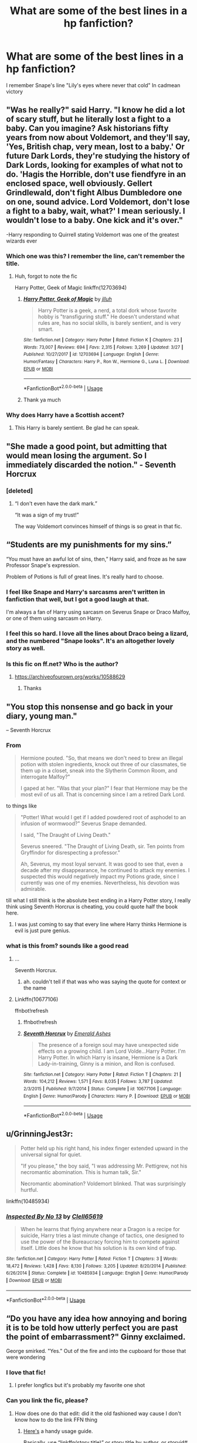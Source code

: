 #+TITLE: What are some of the best lines in a hp fanfiction?

* What are some of the best lines in a hp fanfiction?
:PROPERTIES:
:Author: ninjaasdf
:Score: 142
:DateUnix: 1576277808.0
:DateShort: 2019-Dec-14
:FlairText: Discussion
:END:
I remember Snape's line "Lily's eyes where never that cold" In cadmean victory


** "Was he really?" said Harry. "I know he did a lot of scary stuff, but he literally lost a fight to a baby. Can you imagine? Ask historians fifty years from now about Voldemort, and they'll say, 'Yes, British chap, very mean, lost to a baby.' Or future Dark Lords, they're studying the history of Dark Lords, looking for examples of what not to do. 'Hagis the Horrible, don't use fiendfyre in an enclosed space, well obviously. Gellert Grindlewald, don't fight Albus Dumbledore one on one, sound advice. Lord Voldemort, don't lose a fight to a baby, wait, what?' I mean seriously. I wouldn't lose to a baby. One kick and it's over."

-Harry responding to Quirrell stating Voldemort was one of the greatest wizards ever
:PROPERTIES:
:Author: streakermaximus
:Score: 144
:DateUnix: 1576292344.0
:DateShort: 2019-Dec-14
:END:

*** Which one was this? I remember the line, can't remember the title.
:PROPERTIES:
:Author: lordonyx348
:Score: 24
:DateUnix: 1576300072.0
:DateShort: 2019-Dec-14
:END:

**** Huh, forgot to note the fic

Harry Potter, Geek of Magic linkffn(12703694)
:PROPERTIES:
:Author: streakermaximus
:Score: 35
:DateUnix: 1576300171.0
:DateShort: 2019-Dec-14
:END:

***** [[https://www.fanfiction.net/s/12703694/1/][*/Harry Potter, Geek of Magic/*]] by [[https://www.fanfiction.net/u/9395907/jlluh][/jlluh/]]

#+begin_quote
  Harry Potter is a geek, a nerd, a total dork whose favorite hobby is "transfiguring stuff." He doesn't understand what rules are, has no social skills, is barely sentient, and is very smart.
#+end_quote

^{/Site/:} ^{fanfiction.net} ^{*|*} ^{/Category/:} ^{Harry} ^{Potter} ^{*|*} ^{/Rated/:} ^{Fiction} ^{K} ^{*|*} ^{/Chapters/:} ^{23} ^{*|*} ^{/Words/:} ^{73,007} ^{*|*} ^{/Reviews/:} ^{694} ^{*|*} ^{/Favs/:} ^{2,315} ^{*|*} ^{/Follows/:} ^{3,269} ^{*|*} ^{/Updated/:} ^{3/27} ^{*|*} ^{/Published/:} ^{10/27/2017} ^{*|*} ^{/id/:} ^{12703694} ^{*|*} ^{/Language/:} ^{English} ^{*|*} ^{/Genre/:} ^{Humor/Fantasy} ^{*|*} ^{/Characters/:} ^{Harry} ^{P.,} ^{Ron} ^{W.,} ^{Hermione} ^{G.,} ^{Luna} ^{L.} ^{*|*} ^{/Download/:} ^{[[http://www.ff2ebook.com/old/ffn-bot/index.php?id=12703694&source=ff&filetype=epub][EPUB]]} ^{or} ^{[[http://www.ff2ebook.com/old/ffn-bot/index.php?id=12703694&source=ff&filetype=mobi][MOBI]]}

--------------

*FanfictionBot*^{2.0.0-beta} | [[https://github.com/tusing/reddit-ffn-bot/wiki/Usage][Usage]]
:PROPERTIES:
:Author: FanfictionBot
:Score: 24
:DateUnix: 1576300210.0
:DateShort: 2019-Dec-14
:END:


***** Thank ya much
:PROPERTIES:
:Author: lordonyx348
:Score: 6
:DateUnix: 1576300618.0
:DateShort: 2019-Dec-14
:END:


*** Why does Harry have a Scottish accent?
:PROPERTIES:
:Author: pinkerton_jones
:Score: 10
:DateUnix: 1576308165.0
:DateShort: 2019-Dec-14
:END:

**** This Harry is barely sentient. Be glad he can speak.
:PROPERTIES:
:Author: streakermaximus
:Score: 32
:DateUnix: 1576308288.0
:DateShort: 2019-Dec-14
:END:


** "She made a good point, but admitting that would mean losing the argument. So I immediately discarded the notion." - Seventh Horcrux
:PROPERTIES:
:Author: RisingEarth
:Score: 104
:DateUnix: 1576299994.0
:DateShort: 2019-Dec-14
:END:

*** [deleted]
:PROPERTIES:
:Score: 21
:DateUnix: 1576335690.0
:DateShort: 2019-Dec-14
:END:

**** “I don't even have the dark mark.”

“It was a sign of my trust!”

The way Voldemort convinces himself of things is so great in that fic.
:PROPERTIES:
:Author: K33pTrying
:Score: 12
:DateUnix: 1576586646.0
:DateShort: 2019-Dec-17
:END:


** “Students are my punishments for my sins.”

“You must have an awful lot of sins, then,” Harry said, and froze as he saw Professor Snape's expression.

Problem of Potions is full of great lines. It's really hard to choose.
:PROPERTIES:
:Author: crystalized17
:Score: 101
:DateUnix: 1576297991.0
:DateShort: 2019-Dec-14
:END:

*** I feel like Snape and Harry's sarcasms aren't written in fanfiction that well, but I got a good laugh at that.

I'm always a fan of Harry using sarcasm on Severus Snape or Draco Malfoy, or one of them using sarcasm on Harry.
:PROPERTIES:
:Author: SnarkyAndProud
:Score: 33
:DateUnix: 1576301401.0
:DateShort: 2019-Dec-14
:END:


*** I feel this so hard. I love all the lines about Draco being a lizard, and the numbered "Snape looks". It's an altogether lovely story as well.
:PROPERTIES:
:Author: Moosebrawn
:Score: 22
:DateUnix: 1576299282.0
:DateShort: 2019-Dec-14
:END:


*** Is this fic on ff.net? Who is the author?
:PROPERTIES:
:Author: Pyjamaface
:Score: 2
:DateUnix: 1576332906.0
:DateShort: 2019-Dec-14
:END:

**** [[https://archiveofourown.org/works/10588629]]
:PROPERTIES:
:Author: nescienceescape
:Score: 6
:DateUnix: 1576334559.0
:DateShort: 2019-Dec-14
:END:

***** Thanks
:PROPERTIES:
:Author: Pyjamaface
:Score: 1
:DateUnix: 1576335905.0
:DateShort: 2019-Dec-14
:END:


** "You stop this nonsense and go back in your diary, young man."

-- Seventh Horcrux
:PROPERTIES:
:Author: InquisitorCOC
:Score: 129
:DateUnix: 1576279226.0
:DateShort: 2019-Dec-14
:END:

*** From

#+begin_quote
  Hermione pouted. "So, that means we don't need to brew an illegal potion with stolen ingredients, knock out three of our classmates, tie them up in a closet, sneak into the Slytherin Common Room, and interrogate Malfoy?"

  I gaped at her. "Was that your plan?" I fear that Hermione may be the most evil of us all. That is concerning since I am a retired Dark Lord.
#+end_quote

to things like

#+begin_quote
  "Potter! What would I get if I added powdered root of asphodel to an infusion of wormwood?" Severus Snape demanded.

  I said, "The Draught of Living Death."

  Severus sneered. "The Draught of Living Death, sir. Ten points from Gryffindor for disrespecting a professor."

  Ah, Severus, my most loyal servant. It was good to see that, even a decade after my disappearance, he continued to attack my enemies. I suspected this would negatively impact my Potions grade, since I currently was one of my enemies. Nevertheless, his devotion was admirable.
#+end_quote

till what I still think is the absolute best ending in a Harry Potter story, I really think using Seventh Horcrux is cheating, you could quote half the book here.
:PROPERTIES:
:Author: A2i9
:Score: 87
:DateUnix: 1576305171.0
:DateShort: 2019-Dec-14
:END:

**** I was just coming to say that every line where Harry thinks Hermione is evil is just pure genius.
:PROPERTIES:
:Author: notanamika
:Score: 25
:DateUnix: 1576311361.0
:DateShort: 2019-Dec-14
:END:


*** what is this from? sounds like a good read
:PROPERTIES:
:Score: 12
:DateUnix: 1576295528.0
:DateShort: 2019-Dec-14
:END:

**** ...

Seventh Horcrux.
:PROPERTIES:
:Author: AlexUgaldeX
:Score: 39
:DateUnix: 1576296537.0
:DateShort: 2019-Dec-14
:END:

***** ah. couldn't tell if that was who was saying the quote for context or the name
:PROPERTIES:
:Score: 9
:DateUnix: 1576306061.0
:DateShort: 2019-Dec-14
:END:


**** Linkffn(10677106)

ffnbot!refresh
:PROPERTIES:
:Author: Shastaw2006
:Score: 5
:DateUnix: 1576304418.0
:DateShort: 2019-Dec-14
:END:

***** ffnbot!refresh
:PROPERTIES:
:Author: Miqdad_Suleman
:Score: 2
:DateUnix: 1576357867.0
:DateShort: 2019-Dec-15
:END:


***** [[https://www.fanfiction.net/s/10677106/1/][*/Seventh Horcrux/*]] by [[https://www.fanfiction.net/u/4112736/Emerald-Ashes][/Emerald Ashes/]]

#+begin_quote
  The presence of a foreign soul may have unexpected side effects on a growing child. I am Lord Volde...Harry Potter. I'm Harry Potter. In which Harry is insane, Hermione is a Dark Lady-in-training, Ginny is a minion, and Ron is confused.
#+end_quote

^{/Site/:} ^{fanfiction.net} ^{*|*} ^{/Category/:} ^{Harry} ^{Potter} ^{*|*} ^{/Rated/:} ^{Fiction} ^{T} ^{*|*} ^{/Chapters/:} ^{21} ^{*|*} ^{/Words/:} ^{104,212} ^{*|*} ^{/Reviews/:} ^{1,571} ^{*|*} ^{/Favs/:} ^{8,035} ^{*|*} ^{/Follows/:} ^{3,787} ^{*|*} ^{/Updated/:} ^{2/3/2015} ^{*|*} ^{/Published/:} ^{9/7/2014} ^{*|*} ^{/Status/:} ^{Complete} ^{*|*} ^{/id/:} ^{10677106} ^{*|*} ^{/Language/:} ^{English} ^{*|*} ^{/Genre/:} ^{Humor/Parody} ^{*|*} ^{/Characters/:} ^{Harry} ^{P.} ^{*|*} ^{/Download/:} ^{[[http://www.ff2ebook.com/old/ffn-bot/index.php?id=10677106&source=ff&filetype=epub][EPUB]]} ^{or} ^{[[http://www.ff2ebook.com/old/ffn-bot/index.php?id=10677106&source=ff&filetype=mobi][MOBI]]}

--------------

*FanfictionBot*^{2.0.0-beta} | [[https://github.com/tusing/reddit-ffn-bot/wiki/Usage][Usage]]
:PROPERTIES:
:Author: FanfictionBot
:Score: 2
:DateUnix: 1576357889.0
:DateShort: 2019-Dec-15
:END:


** u/GrinningJest3r:
#+begin_quote
  Potter held up his right hand, his index finger extended upward in the universal signal for quiet.

  "If you please," the boy said, "I was addressing Mr. Pettigrew, not his necromantic abomination. This is human talk, Sir."

  Necromantic abomination? Voldemort blinked. That was surprisingly hurtful.
#+end_quote

linkffn(10485934)
:PROPERTIES:
:Author: GrinningJest3r
:Score: 42
:DateUnix: 1576321745.0
:DateShort: 2019-Dec-14
:END:

*** [[https://www.fanfiction.net/s/10485934/1/][*/Inspected By No 13/*]] by [[https://www.fanfiction.net/u/1298529/Clell65619][/Clell65619/]]

#+begin_quote
  When he learns that flying anywhere near a Dragon is a recipe for suicide, Harry tries a last minute change of tactics, one designed to use the power of the Bureaucracy forcing him to compete against itself. Little does he know that his solution is its own kind of trap.
#+end_quote

^{/Site/:} ^{fanfiction.net} ^{*|*} ^{/Category/:} ^{Harry} ^{Potter} ^{*|*} ^{/Rated/:} ^{Fiction} ^{T} ^{*|*} ^{/Chapters/:} ^{3} ^{*|*} ^{/Words/:} ^{18,472} ^{*|*} ^{/Reviews/:} ^{1,428} ^{*|*} ^{/Favs/:} ^{8,130} ^{*|*} ^{/Follows/:} ^{3,205} ^{*|*} ^{/Updated/:} ^{8/20/2014} ^{*|*} ^{/Published/:} ^{6/26/2014} ^{*|*} ^{/Status/:} ^{Complete} ^{*|*} ^{/id/:} ^{10485934} ^{*|*} ^{/Language/:} ^{English} ^{*|*} ^{/Genre/:} ^{Humor/Parody} ^{*|*} ^{/Download/:} ^{[[http://www.ff2ebook.com/old/ffn-bot/index.php?id=10485934&source=ff&filetype=epub][EPUB]]} ^{or} ^{[[http://www.ff2ebook.com/old/ffn-bot/index.php?id=10485934&source=ff&filetype=mobi][MOBI]]}

--------------

*FanfictionBot*^{2.0.0-beta} | [[https://github.com/tusing/reddit-ffn-bot/wiki/Usage][Usage]]
:PROPERTIES:
:Author: FanfictionBot
:Score: 6
:DateUnix: 1576321807.0
:DateShort: 2019-Dec-14
:END:


** “Do you have any idea how annoying and boring it is to be told how utterly perfect you are past the point of embarrassment?" Ginny exclaimed.

George smirked. "Yes." Out of the fire and into the cupboard for those that were wondering
:PROPERTIES:
:Author: EquinoxGm
:Score: 34
:DateUnix: 1576299295.0
:DateShort: 2019-Dec-14
:END:

*** I love that fic!
:PROPERTIES:
:Author: AnyDayGal
:Score: 6
:DateUnix: 1576301748.0
:DateShort: 2019-Dec-14
:END:

**** I prefer longfics but it's probably my favorite one shot
:PROPERTIES:
:Author: EquinoxGm
:Score: 6
:DateUnix: 1576301780.0
:DateShort: 2019-Dec-14
:END:


*** Can you link the fic, please?
:PROPERTIES:
:Author: gmcrow
:Score: 3
:DateUnix: 1576303908.0
:DateShort: 2019-Dec-14
:END:

**** How does one do that edit: did it the old fashioned way cause I don't know how to do the link FFN thing
:PROPERTIES:
:Author: EquinoxGm
:Score: 5
:DateUnix: 1576303949.0
:DateShort: 2019-Dec-14
:END:

***** [[https://github.com/tusing/reddit-ffn-bot/wiki/Usage][Here's]] a handy usage guide.

Basically, use “linkffn(story title)” or story title by author, or storyid#. Ffn is for FanFiction.Net, theres others it can do also.

ffnbot!ignore
:PROPERTIES:
:Author: Shastaw2006
:Score: 3
:DateUnix: 1576304824.0
:DateShort: 2019-Dec-14
:END:

****** I prefer using the ID, because it is guaranteed to be unique.
:PROPERTIES:
:Author: Tiiber
:Score: 2
:DateUnix: 1576309939.0
:DateShort: 2019-Dec-14
:END:


****** Saved, also that's some srs free advertisement for Harry Potter and the natural 20 lol
:PROPERTIES:
:Author: EquinoxGm
:Score: 1
:DateUnix: 1576305324.0
:DateShort: 2019-Dec-14
:END:


**** [[https://m.fanfiction.net/s/9526039/1/Out-of-the-Fire-and-into-the-Cupboard]]
:PROPERTIES:
:Author: EquinoxGm
:Score: 4
:DateUnix: 1576304071.0
:DateShort: 2019-Dec-14
:END:

***** ffnbot!directlinks
:PROPERTIES:
:Author: Miqdad_Suleman
:Score: 1
:DateUnix: 1576357937.0
:DateShort: 2019-Dec-15
:END:


** “WHAT THE HELL ARE YOU DOING YOU MOTHERFUKERS!”
:PROPERTIES:
:Author: ModernDayWeeaboo
:Score: 71
:DateUnix: 1576298317.0
:DateShort: 2019-Dec-14
:END:

*** It was...........Dumbledore!
:PROPERTIES:
:Author: hurriqueen
:Score: 40
:DateUnix: 1576298788.0
:DateShort: 2019-Dec-14
:END:


*** My personal fevourite is: /"YOU ARE NOT FIT TO BE THE PRINCIPAL ANY LONGER! YOU ARE TOO OLD AND YOUR ALZHEIMERS IS DANGEROUS! YOU MUST RETRY OR VOLDEMORT WILL KILL YOUR STUDENTS!"/ - Doris Rumbridge
:PROPERTIES:
:Author: KeyserWood
:Score: 19
:DateUnix: 1576328248.0
:DateShort: 2019-Dec-14
:END:

**** 'He put his thingy in my you-know-what and we did it for the first time' is still one of the best pieces of literary genius of all time.
:PROPERTIES:
:Author: machjacob51141
:Score: 13
:DateUnix: 1576369811.0
:DateShort: 2019-Dec-15
:END:


** u/lightningburst1:
#+begin_quote
  The professor shot a distasteful glare at Harry's t-shirt. He really didn't seem to like Harry. Either that or he had really strong aversion to Star Wars t-shirts. Maybe he was a Star Trek fan.
#+end_quote

linkffn(12578431)

- Chessmaster: Black Pawn
:PROPERTIES:
:Author: lightningburst1
:Score: 32
:DateUnix: 1576309977.0
:DateShort: 2019-Dec-14
:END:

*** [[https://www.fanfiction.net/s/12578431/1/][*/The Chessmaster: Black Pawn/*]] by [[https://www.fanfiction.net/u/7834753/Flye-Autumne][/Flye Autumne/]]

#+begin_quote
  Chessmaster Volume I. AU. Harry discovers that cleverness is the best way to outwit Dudley and his gang, which leads to a very different Sorting. While Harry and his friends try to unravel Hogwarts' various mysteries, the political tension in the Wizengamot reaches new heights as each faction conspires to control the fate of Wizarding Britain. Sequel complete.
#+end_quote

^{/Site/:} ^{fanfiction.net} ^{*|*} ^{/Category/:} ^{Harry} ^{Potter} ^{*|*} ^{/Rated/:} ^{Fiction} ^{T} ^{*|*} ^{/Chapters/:} ^{22} ^{*|*} ^{/Words/:} ^{58,994} ^{*|*} ^{/Reviews/:} ^{233} ^{*|*} ^{/Favs/:} ^{555} ^{*|*} ^{/Follows/:} ^{607} ^{*|*} ^{/Updated/:} ^{12/3/2017} ^{*|*} ^{/Published/:} ^{7/18/2017} ^{*|*} ^{/Status/:} ^{Complete} ^{*|*} ^{/id/:} ^{12578431} ^{*|*} ^{/Language/:} ^{English} ^{*|*} ^{/Genre/:} ^{Adventure/Mystery} ^{*|*} ^{/Characters/:} ^{Harry} ^{P.,} ^{Ron} ^{W.,} ^{Hermione} ^{G.} ^{*|*} ^{/Download/:} ^{[[http://www.ff2ebook.com/old/ffn-bot/index.php?id=12578431&source=ff&filetype=epub][EPUB]]} ^{or} ^{[[http://www.ff2ebook.com/old/ffn-bot/index.php?id=12578431&source=ff&filetype=mobi][MOBI]]}

--------------

*FanfictionBot*^{2.0.0-beta} | [[https://github.com/tusing/reddit-ffn-bot/wiki/Usage][Usage]]
:PROPERTIES:
:Author: FanfictionBot
:Score: 3
:DateUnix: 1576309987.0
:DateShort: 2019-Dec-14
:END:


** "Harry, in the meantime, was thinking, Wow, I should save the day in an alternate time line more often." - Best end of a fanfic I have read. (A little child shall lead them)

Call-out to "Sirius Black considered himself a man easily amused." (Stages of Hope)
:PROPERTIES:
:Author: StarDolph
:Score: 53
:DateUnix: 1576279397.0
:DateShort: 2019-Dec-14
:END:


** "Harry will never go dark. I do not believe it is within his nature. He is gray, if anything," Dumbledore shook his head when looks of relief passed amongst the occupants of the room, "But he is the darkest shade of gray I have ever seen."

From Deprived.
:PROPERTIES:
:Author: ItsReaper
:Score: 57
:DateUnix: 1576293610.0
:DateShort: 2019-Dec-14
:END:

*** Still one of my favorite fics! Shame it's dead.
:PROPERTIES:
:Author: W0W0Wizard
:Score: 7
:DateUnix: 1576302872.0
:DateShort: 2019-Dec-14
:END:

**** When I was going through a phase of memorizing monologues and stuff a few years ago I memorized a few passages from that fic. It's amazing.
:PROPERTIES:
:Author: schumi23
:Score: 3
:DateUnix: 1576345099.0
:DateShort: 2019-Dec-14
:END:


*** Link please.
:PROPERTIES:
:Author: gmcrow
:Score: 3
:DateUnix: 1576303882.0
:DateShort: 2019-Dec-14
:END:

**** linkffn(7402590)
:PROPERTIES:
:Author: u-useless
:Score: 1
:DateUnix: 1576310948.0
:DateShort: 2019-Dec-14
:END:

***** [[https://www.fanfiction.net/s/7402590/1/][*/Deprived/*]] by [[https://www.fanfiction.net/u/3269586/The-Crimson-Lord][/The Crimson Lord/]]

#+begin_quote
  On that fateful day, two Potters were born. One was destined to be the Boy-Who-Lived. The other was forgotten by the Wizarding World. Now, as the Triwizard Tournament nears, a strange boy is contracted to defend a beautiful girl.
#+end_quote

^{/Site/:} ^{fanfiction.net} ^{*|*} ^{/Category/:} ^{Harry} ^{Potter} ^{*|*} ^{/Rated/:} ^{Fiction} ^{M} ^{*|*} ^{/Chapters/:} ^{19} ^{*|*} ^{/Words/:} ^{159,330} ^{*|*} ^{/Reviews/:} ^{3,992} ^{*|*} ^{/Favs/:} ^{12,256} ^{*|*} ^{/Follows/:} ^{11,858} ^{*|*} ^{/Updated/:} ^{4/29/2012} ^{*|*} ^{/Published/:} ^{9/22/2011} ^{*|*} ^{/id/:} ^{7402590} ^{*|*} ^{/Language/:} ^{English} ^{*|*} ^{/Genre/:} ^{Adventure/Romance} ^{*|*} ^{/Characters/:} ^{Harry} ^{P.,} ^{Fleur} ^{D.} ^{*|*} ^{/Download/:} ^{[[http://www.ff2ebook.com/old/ffn-bot/index.php?id=7402590&source=ff&filetype=epub][EPUB]]} ^{or} ^{[[http://www.ff2ebook.com/old/ffn-bot/index.php?id=7402590&source=ff&filetype=mobi][MOBI]]}

--------------

*FanfictionBot*^{2.0.0-beta} | [[https://github.com/tusing/reddit-ffn-bot/wiki/Usage][Usage]]
:PROPERTIES:
:Author: FanfictionBot
:Score: 3
:DateUnix: 1576311004.0
:DateShort: 2019-Dec-14
:END:


**** u/Miqdad_Suleman:
#+begin_quote
  Harry will never go dark. I do not believe it is within his nature. He is gray, if anything," Dumbledore shook his head when looks of relief passed amongst the occupants of the room, "But he is the darkest shade of gray I have ever seen.
#+end_quote

I believe they mean this: linkffn(7402590)
:PROPERTIES:
:Author: Miqdad_Suleman
:Score: 1
:DateUnix: 1576358013.0
:DateShort: 2019-Dec-15
:END:

***** [[https://www.fanfiction.net/s/7402590/1/][*/Deprived/*]] by [[https://www.fanfiction.net/u/3269586/The-Crimson-Lord][/The Crimson Lord/]]

#+begin_quote
  On that fateful day, two Potters were born. One was destined to be the Boy-Who-Lived. The other was forgotten by the Wizarding World. Now, as the Triwizard Tournament nears, a strange boy is contracted to defend a beautiful girl.
#+end_quote

^{/Site/:} ^{fanfiction.net} ^{*|*} ^{/Category/:} ^{Harry} ^{Potter} ^{*|*} ^{/Rated/:} ^{Fiction} ^{M} ^{*|*} ^{/Chapters/:} ^{19} ^{*|*} ^{/Words/:} ^{159,330} ^{*|*} ^{/Reviews/:} ^{3,992} ^{*|*} ^{/Favs/:} ^{12,256} ^{*|*} ^{/Follows/:} ^{11,858} ^{*|*} ^{/Updated/:} ^{4/29/2012} ^{*|*} ^{/Published/:} ^{9/22/2011} ^{*|*} ^{/id/:} ^{7402590} ^{*|*} ^{/Language/:} ^{English} ^{*|*} ^{/Genre/:} ^{Adventure/Romance} ^{*|*} ^{/Characters/:} ^{Harry} ^{P.,} ^{Fleur} ^{D.} ^{*|*} ^{/Download/:} ^{[[http://www.ff2ebook.com/old/ffn-bot/index.php?id=7402590&source=ff&filetype=epub][EPUB]]} ^{or} ^{[[http://www.ff2ebook.com/old/ffn-bot/index.php?id=7402590&source=ff&filetype=mobi][MOBI]]}

--------------

*FanfictionBot*^{2.0.0-beta} | [[https://github.com/tusing/reddit-ffn-bot/wiki/Usage][Usage]]
:PROPERTIES:
:Author: FanfictionBot
:Score: 2
:DateUnix: 1576358027.0
:DateShort: 2019-Dec-15
:END:


** The source is the kind of guilty-pleasure bashing filled trash that I avoid like the plague these days, but I'll probably never forget this line:

#+begin_quote
  "You ripped out Draco Malfoy's teeth with a pair of pliers!" Snape exclaimed.

  The French looked a bit disgusted, the Hufflepuffs were plain astonished, and Karkaroff nodded appraisingly. Krum just looked bored.

  "Everyone has their standards, I guess." Harry couldn't help but note.
#+end_quote

/[[https://www.fanfiction.net/s/7244255/1/One-Wizard-Too-Many][One Wizard Too Many]]/

--------------

Unrelated to Harry Potter, but it came to mind first:

#+begin_quote
  "Be my friend, motherfucker!" Naruto howled, slamming the rasengan into Gaara's face.
#+end_quote

/[[https://www.fanfiction.net/s/10822184][Written in Reverse]]/

--------------

Edit: My half-asleep ass forgot to give sources.
:PROPERTIES:
:Author: Frystix
:Score: 28
:DateUnix: 1576316682.0
:DateShort: 2019-Dec-14
:END:

*** Isn't that Naruto line just canon? Lmao
:PROPERTIES:
:Author: Cally6
:Score: 12
:DateUnix: 1576324489.0
:DateShort: 2019-Dec-14
:END:


*** I'm guessing the second one is /Written in Reverse/? What's the first one?
:PROPERTIES:
:Author: rohan62442
:Score: 2
:DateUnix: 1576319852.0
:DateShort: 2019-Dec-14
:END:

**** Seems to be from [[https://www.fanfiction.net/s/7244255/4/One-Wizard-Too-Many]]
:PROPERTIES:
:Author: nescienceescape
:Score: 2
:DateUnix: 1576334237.0
:DateShort: 2019-Dec-14
:END:


*** What's this one from, I swear I just read it.

Edit: the naruto one
:PROPERTIES:
:Author: eprince200
:Score: 1
:DateUnix: 1576338864.0
:DateShort: 2019-Dec-14
:END:

**** Sorry, was basically asleep when writing that and forgot to add sources, [[https://www.fanfiction.net/s/10822184][Written in Reverse]].
:PROPERTIES:
:Author: Frystix
:Score: 2
:DateUnix: 1576342211.0
:DateShort: 2019-Dec-14
:END:


*** [deleted]
:PROPERTIES:
:Score: 1
:DateUnix: 1576341773.0
:DateShort: 2019-Dec-14
:END:

**** [[https://www.fanfiction.net/s/2661190/1/][*/Bath Time/*]] by [[https://www.fanfiction.net/u/784628/Elvinborn][/Elvinborn/]]

#+begin_quote
  Sparky!Fluff! John helps Elizabeth relax in the tub after a long day. Complete.
#+end_quote

^{/Site/:} ^{fanfiction.net} ^{*|*} ^{/Category/:} ^{Stargate:} ^{Atlantis} ^{*|*} ^{/Rated/:} ^{Fiction} ^{T} ^{*|*} ^{/Words/:} ^{834} ^{*|*} ^{/Reviews/:} ^{8} ^{*|*} ^{/Favs/:} ^{8} ^{*|*} ^{/Published/:} ^{11/14/2005} ^{*|*} ^{/Status/:} ^{Complete} ^{*|*} ^{/id/:} ^{2661190} ^{*|*} ^{/Language/:} ^{English} ^{*|*} ^{/Genre/:} ^{Romance} ^{*|*} ^{/Characters/:} ^{John} ^{S.,} ^{Elizabeth} ^{W.} ^{*|*} ^{/Download/:} ^{[[http://www.ff2ebook.com/old/ffn-bot/index.php?id=2661190&source=ff&filetype=epub][EPUB]]} ^{or} ^{[[http://www.ff2ebook.com/old/ffn-bot/index.php?id=2661190&source=ff&filetype=mobi][MOBI]]}

--------------

*FanfictionBot*^{2.0.0-beta} | [[https://github.com/tusing/reddit-ffn-bot/wiki/Usage][Usage]]
:PROPERTIES:
:Author: FanfictionBot
:Score: 1
:DateUnix: 1576341786.0
:DateShort: 2019-Dec-14
:END:


*** linkffn(7244255;10822184)
:PROPERTIES:
:Author: Frystix
:Score: 1
:DateUnix: 1576341896.0
:DateShort: 2019-Dec-14
:END:

**** [[https://www.fanfiction.net/s/7244255/1/][*/One Wizard Too Many/*]] by [[https://www.fanfiction.net/u/2274808/KUCrow1997][/KUCrow1997/]]

#+begin_quote
  Harry gets picked for the Triwizard Tournament. He does not like this. Mayhem, destruction, and HHR. OOC Harry. M for violence and frequent profanity.
#+end_quote

^{/Site/:} ^{fanfiction.net} ^{*|*} ^{/Category/:} ^{Harry} ^{Potter} ^{*|*} ^{/Rated/:} ^{Fiction} ^{M} ^{*|*} ^{/Chapters/:} ^{22} ^{*|*} ^{/Words/:} ^{61,117} ^{*|*} ^{/Reviews/:} ^{1,900} ^{*|*} ^{/Favs/:} ^{5,196} ^{*|*} ^{/Follows/:} ^{6,093} ^{*|*} ^{/Updated/:} ^{5/23/2014} ^{*|*} ^{/Published/:} ^{8/2/2011} ^{*|*} ^{/id/:} ^{7244255} ^{*|*} ^{/Language/:} ^{English} ^{*|*} ^{/Genre/:} ^{Adventure/Humor} ^{*|*} ^{/Characters/:} ^{Harry} ^{P.,} ^{Hermione} ^{G.} ^{*|*} ^{/Download/:} ^{[[http://www.ff2ebook.com/old/ffn-bot/index.php?id=7244255&source=ff&filetype=epub][EPUB]]} ^{or} ^{[[http://www.ff2ebook.com/old/ffn-bot/index.php?id=7244255&source=ff&filetype=mobi][MOBI]]}

--------------

[[https://www.fanfiction.net/s/10822184/1/][*/Written in Reverse/*]] by [[https://www.fanfiction.net/u/2661190/JMenace][/JMenace/]]

#+begin_quote
  Once the possibility of chakra migrating through time and space has been accepted, the soul is only a lunging step away. Two legendary lovers escape to the past in order to save themselves, each other, and maybe the world- if there's time. A story of transmigration, yandere tendencies, and far more spiritual incest than Naruto ever signed up for. (Time Travel) (Naru/fem!Sasu) (AU)
#+end_quote

^{/Site/:} ^{fanfiction.net} ^{*|*} ^{/Category/:} ^{Naruto} ^{*|*} ^{/Rated/:} ^{Fiction} ^{M} ^{*|*} ^{/Chapters/:} ^{10} ^{*|*} ^{/Words/:} ^{68,653} ^{*|*} ^{/Reviews/:} ^{1,214} ^{*|*} ^{/Favs/:} ^{4,438} ^{*|*} ^{/Follows/:} ^{4,572} ^{*|*} ^{/Updated/:} ^{7/1/2018} ^{*|*} ^{/Published/:} ^{11/12/2014} ^{*|*} ^{/id/:} ^{10822184} ^{*|*} ^{/Language/:} ^{English} ^{*|*} ^{/Genre/:} ^{Romance/Adventure} ^{*|*} ^{/Characters/:} ^{<Naruto} ^{U.,} ^{Sasuke} ^{U.>} ^{*|*} ^{/Download/:} ^{[[http://www.ff2ebook.com/old/ffn-bot/index.php?id=10822184&source=ff&filetype=epub][EPUB]]} ^{or} ^{[[http://www.ff2ebook.com/old/ffn-bot/index.php?id=10822184&source=ff&filetype=mobi][MOBI]]}

--------------

*FanfictionBot*^{2.0.0-beta} | [[https://github.com/tusing/reddit-ffn-bot/wiki/Usage][Usage]]
:PROPERTIES:
:Author: FanfictionBot
:Score: 1
:DateUnix: 1576341926.0
:DateShort: 2019-Dec-14
:END:


** I can't remember the fic it was in but it went something like, "Harry, mortified, wondered if Faux's tears could heal his wounded pride."
:PROPERTIES:
:Author: maniacallymottled
:Score: 48
:DateUnix: 1576286472.0
:DateShort: 2019-Dec-14
:END:


** From Wind Shear by Chilord

As he spit out a mix of saliva and blood, he glared at Harry. "What are you?"

"Me?" Harry barked off a bitter laugh. "I'm an unfortunate soul who was always in the wrong place at the wrong time. All because pair of old men listened to the ramblings of a mad woman and took the words as gospel."

He paused there, tilting his head to the side, staring at Voldemort for a moment. "So, the King of serpents bit me. A phoenix cried for me. I died and rose again. You call me a magician. You say I just use tricks.

"My blood is the earth. My heart is the flame. And my soul is the wind."
:PROPERTIES:
:Author: Daarkkk
:Score: 13
:DateUnix: 1576323247.0
:DateShort: 2019-Dec-14
:END:

*** Impressive.

Harry must've practiced monologuing to say that with a straight face.
:PROPERTIES:
:Author: ciuckis587
:Score: 22
:DateUnix: 1576327054.0
:DateShort: 2019-Dec-14
:END:

**** All good monologues are practiced in the mirror
:PROPERTIES:
:Author: RisingEarth
:Score: 2
:DateUnix: 1576391962.0
:DateShort: 2019-Dec-15
:END:


** I have quoted it already somewhere:

#+begin_quote
  Percy flicked his wand again, and the bottle of wine came over from the table. Audrey watched in startled awe as it floated across the room at the command of Percy's wand.

  He picked up the glass from the table, but Audrey's hand shot out. 'Don't, I'll get you a clean one. That one was a rabbit!'
#+end_quote

(chapter 13 of linkffn(12373273))

and from the canon:

#+begin_quote
  “Well, that was a bit stupid of you,” said Ginny angrily, “seeing as you don't know anyone but me who's been possessed by You-Know-Who, and I can tell you how it feels.”

  Harry remained quite still as the impact of these words hit him. Then he turned on the spot to face her.

  “I forgot,” he said.

  “Lucky you,” said Ginny coolly.
#+end_quote

(chapter 23 of HPOoP, and I still cannot forgive JKR that she completely dropped a ball on this, and she never followed up on it)
:PROPERTIES:
:Author: ceplma
:Score: 11
:DateUnix: 1576312709.0
:DateShort: 2019-Dec-14
:END:

*** [[https://www.fanfiction.net/s/12373273/1/][*/Mr and Mrs Percy Weasley/*]] by [[https://www.fanfiction.net/u/6921337/SingularOddities][/SingularOddities/]]

#+begin_quote
  Percy met Audrey during a trying summer for Percy. Their relationship developed and eventually, they married and had children. This is a look at their story set over the course of events of the war and afterwards.
#+end_quote

^{/Site/:} ^{fanfiction.net} ^{*|*} ^{/Category/:} ^{Harry} ^{Potter} ^{*|*} ^{/Rated/:} ^{Fiction} ^{T} ^{*|*} ^{/Chapters/:} ^{43} ^{*|*} ^{/Words/:} ^{201,231} ^{*|*} ^{/Reviews/:} ^{687} ^{*|*} ^{/Favs/:} ^{546} ^{*|*} ^{/Follows/:} ^{820} ^{*|*} ^{/Updated/:} ^{9/8} ^{*|*} ^{/Published/:} ^{2/19/2017} ^{*|*} ^{/id/:} ^{12373273} ^{*|*} ^{/Language/:} ^{English} ^{*|*} ^{/Genre/:} ^{Romance} ^{*|*} ^{/Characters/:} ^{<Percy} ^{W.,} ^{Audrey} ^{W.>} ^{*|*} ^{/Download/:} ^{[[http://www.ff2ebook.com/old/ffn-bot/index.php?id=12373273&source=ff&filetype=epub][EPUB]]} ^{or} ^{[[http://www.ff2ebook.com/old/ffn-bot/index.php?id=12373273&source=ff&filetype=mobi][MOBI]]}

--------------

*FanfictionBot*^{2.0.0-beta} | [[https://github.com/tusing/reddit-ffn-bot/wiki/Usage][Usage]]
:PROPERTIES:
:Author: FanfictionBot
:Score: 3
:DateUnix: 1576312741.0
:DateShort: 2019-Dec-14
:END:


** These ones get me every time.

#+begin_quote
  "Hagrid, is that Albus Dumbledore, the greatest wizard's key?" asked Harry in a tone one might use to explain one to a small, stupid child of five years old still struggling to learn numbers.

  "No, but..."

  "Is that Rubeus Hagrid, Keeper of Keys and Grounds at Hogwarts,'s key?"

  "Well, no..."

  "Is that Harry Potter's key?"

  "Well, yes..."

  "Motherfucker, are you Harry Potter?"

  "No..."

  "And am I Harry Potter?"

  "Yes, but..."

  "Then give it here before I tell the bank manager here Rubeus Hagrid and Albus Dumbledore are conspiring to take unlawful possession of Harry Potter's key."
#+end_quote

From linkffn(13230151)

#+begin_quote
  “Because you're being loud, and really fucking stupid,” Potter returns in blunt observation. “Or haven't you figured out yet that Voldemort is setting you up for failure and death?”

  “Don't be ridiculous!” Draco scoffs.

  Narcissa lets out a breath that is not a sigh, but a hint of sublime disappointment. “Draco Malfoy, foolish product of my womb. That is /exactly/ what the Dark Lord plans for you.”
#+end_quote

From linkao3(9821300) chapter 14
:PROPERTIES:
:Author: shaqb4
:Score: 9
:DateUnix: 1576341276.0
:DateShort: 2019-Dec-14
:END:

*** [[https://archiveofourown.org/works/9821300][*/Swung by Serafim/*]] by [[https://www.archiveofourown.org/users/flamethrower/pseuds/flamethrower][/flamethrower/]]

#+begin_quote
  In 1993, Gilderoy Lockhart points a stolen wand at Harry Potter and Ron Weasley with the intent to Obliviate them.The wand doesn't backfire. Gilderoy's "discovery" of the Chamber of Secrets is a short-term success.Other consequences are not short-term at all.
#+end_quote

^{/Site/:} ^{Archive} ^{of} ^{Our} ^{Own} ^{*|*} ^{/Fandom/:} ^{Harry} ^{Potter} ^{-} ^{J.} ^{K.} ^{Rowling} ^{*|*} ^{/Published/:} ^{2017-02-19} ^{*|*} ^{/Completed/:} ^{2017-05-25} ^{*|*} ^{/Words/:} ^{352344} ^{*|*} ^{/Chapters/:} ^{45/45} ^{*|*} ^{/Comments/:} ^{4031} ^{*|*} ^{/Kudos/:} ^{5636} ^{*|*} ^{/Bookmarks/:} ^{2127} ^{*|*} ^{/Hits/:} ^{120172} ^{*|*} ^{/ID/:} ^{9821300} ^{*|*} ^{/Download/:} ^{[[https://archiveofourown.org/downloads/9821300/Swung%20by%20Serafim.epub?updated_at=1576019693][EPUB]]} ^{or} ^{[[https://archiveofourown.org/downloads/9821300/Swung%20by%20Serafim.mobi?updated_at=1576019693][MOBI]]}

--------------

[[https://www.fanfiction.net/s/13230151/1/][*/Harry Potter and the Hermetic Arts/*]] by [[https://www.fanfiction.net/u/12128575/haikenedge][/haikenedge/]]

#+begin_quote
  Harry Potter discovers the Player Handbook for Advanced Dungeons and Dragons, 2nd Edition after experiencing accidental magic and realizes he may have magic. Directed to a hobby shop, he develops his own style of magic based on tabletop RPGs and comics. Then, he gets his Hogwarts letter. Dark!Indie!Sarcastic!Paranoid!Pragmatic!Harry. Rated M for language and graphic violence.
#+end_quote

^{/Site/:} ^{fanfiction.net} ^{*|*} ^{/Category/:} ^{Harry} ^{Potter} ^{*|*} ^{/Rated/:} ^{Fiction} ^{M} ^{*|*} ^{/Chapters/:} ^{30} ^{*|*} ^{/Words/:} ^{121,712} ^{*|*} ^{/Reviews/:} ^{862} ^{*|*} ^{/Favs/:} ^{2,398} ^{*|*} ^{/Follows/:} ^{2,982} ^{*|*} ^{/Updated/:} ^{9/15} ^{*|*} ^{/Published/:} ^{3/10} ^{*|*} ^{/Status/:} ^{Complete} ^{*|*} ^{/id/:} ^{13230151} ^{*|*} ^{/Language/:} ^{English} ^{*|*} ^{/Genre/:} ^{Humor/Adventure} ^{*|*} ^{/Characters/:} ^{Harry} ^{P.,} ^{Hermione} ^{G.,} ^{Neville} ^{L.,} ^{Fay} ^{D.} ^{*|*} ^{/Download/:} ^{[[http://www.ff2ebook.com/old/ffn-bot/index.php?id=13230151&source=ff&filetype=epub][EPUB]]} ^{or} ^{[[http://www.ff2ebook.com/old/ffn-bot/index.php?id=13230151&source=ff&filetype=mobi][MOBI]]}

--------------

*FanfictionBot*^{2.0.0-beta} | [[https://github.com/tusing/reddit-ffn-bot/wiki/Usage][Usage]]
:PROPERTIES:
:Author: FanfictionBot
:Score: 1
:DateUnix: 1576341297.0
:DateShort: 2019-Dec-14
:END:


** An otherwise mediocre one-shot in which Hermione takes over the world (linkao3([[http://archiveofourown.org/works/682335)]]) has this gem:

#+begin_quote
  It was so blindingly obvious, in retrospect, that it stunned her that she had not seen it immediately after the final demise of Voldemort. What had Dumbledore left them? Ronald had been given an indulgence to save him from his own misguided behavior, Harry had been given a relic to encourage his martyrdom, and she - she had been given Dumbledore's own youthful inspiration. Clearly, he had meant her to succeed where he had failed.
#+end_quote
:PROPERTIES:
:Author: turbinicarpus
:Score: 16
:DateUnix: 1576307165.0
:DateShort: 2019-Dec-14
:END:

*** [[https://archiveofourown.org/works/682335][*/And She Shall Reign.../*]] by [[https://www.archiveofourown.org/users/BeastOfTheSea/pseuds/BeastOfTheSea][/BeastOfTheSea/]]

#+begin_quote
  When she was young and naive, she thought that nothing could justify slavery and the end of liberation justified any means.

  Like all children, however, she grew up, and put aside childish naivete; she came to realize that slavery was not such a bad thing - that slaves did not desire freedom, but a kind master.

  In which Hermione takes over the Wizarding World.
#+end_quote

^{/Site/:} ^{Archive} ^{of} ^{Our} ^{Own} ^{*|*} ^{/Fandom/:} ^{Harry} ^{Potter} ^{-} ^{J.} ^{K.} ^{Rowling} ^{*|*} ^{/Published/:} ^{2013-02-13} ^{*|*} ^{/Words/:} ^{1054} ^{*|*} ^{/Chapters/:} ^{1/1} ^{*|*} ^{/Comments/:} ^{7} ^{*|*} ^{/Kudos/:} ^{386} ^{*|*} ^{/Bookmarks/:} ^{66} ^{*|*} ^{/Hits/:} ^{6332} ^{*|*} ^{/ID/:} ^{682335} ^{*|*} ^{/Download/:} ^{[[https://archiveofourown.org/downloads/682335/And%20She%20Shall%20Reign.epub?updated_at=1387425452][EPUB]]} ^{or} ^{[[https://archiveofourown.org/downloads/682335/And%20She%20Shall%20Reign.mobi?updated_at=1387425452][MOBI]]}

--------------

*FanfictionBot*^{2.0.0-beta} | [[https://github.com/tusing/reddit-ffn-bot/wiki/Usage][Usage]]
:PROPERTIES:
:Author: FanfictionBot
:Score: 2
:DateUnix: 1576307182.0
:DateShort: 2019-Dec-14
:END:


** I have a whole document.

#+begin_quote
  "They don't take you straight to the barber the first time you go down on a woman... That's not what scissoring means, you know.”\\
  ---\\
  "Journal, September 7th, 1993: I have for the last few days putting pills of my own design into Hermione's pumpkin juice, in an effort to force diabetes. Now that I have your attention with that little lie, stop reading my journal, Hermione."\\
  --- "'Keep going and it'll be ALL THREE POINTS!' threatened Snape. Gryffindor had been down to three points and now we only had one left."\\
  ---\\
  "Hermione Granger/Margaret Thatcher, Hermione Granger/Martin Luther, Hermione Granger/Cleopatra/Julius Caesar"\\
  ---\\
  "Hermione cursed Voldemort. Because of that fiend, Hermione and her friends were kidnapped, constantly tortured, and repeatedly raped. Now, Harry was now nearly impossible to shop for on his birthday." ---\\
  "Harry and Ginny have dinner with Mr and Mrs Weasley.(Contains fluff, teasing and Harry choking the cum out of Ginny.)"
#+end_quote
:PROPERTIES:
:Author: 16tonweight
:Score: 15
:DateUnix: 1576311924.0
:DateShort: 2019-Dec-14
:END:

*** This is looking awfully dry without the sauce.
:PROPERTIES:
:Author: TreadmillOfFate
:Score: 7
:DateUnix: 1576336874.0
:DateShort: 2019-Dec-14
:END:


*** Ok what fics are all these from?
:PROPERTIES:
:Author: Lost_in_math
:Score: 3
:DateUnix: 1576333434.0
:DateShort: 2019-Dec-14
:END:


*** Everything but the first 2 are confusing; what are they from?
:PROPERTIES:
:Author: ex_conrad
:Score: 1
:DateUnix: 1576317396.0
:DateShort: 2019-Dec-14
:END:

**** "Hermione cursed Voldemort. Because of that fiend, Hermione and her friends were kidnapped, constantly tortured, and repeatedly raped. Now, Harry was now nearly impossible to shop for on his birthday."

Is from a series of one shots, called Screams, I think, by the same guy that did Sword of Gryffindor (Although I'm not sure if I'm mis-remembering that)

Don't know the others, though
:PROPERTIES:
:Author: TheRedDragoon
:Score: 3
:DateUnix: 1576343515.0
:DateShort: 2019-Dec-14
:END:


** There are too many to remember, and most of them were from humor and parody fics. I don't remember where this one was from:

#+begin_quote
  Disaster reared its ugly head, sniffed the air hopefuly and prepared to pounce.
#+end_quote

From Honour Thy Blood. I just feel like this is the best response when someone accuses you of being dead:

#+begin_quote
  Sirius: But you're dead

  Arcturus: The fuck I am. I am sat right here and even a buffoon like you can see that.
#+end_quote

From [[https://www.fanfiction.net/s/11999343/1/Snapped][Snapped]]:

#+begin_quote
  "Scared Potter?" Malfoy sneered, and Harry snapped. He was done, finished, fed up with playing the innocent little Gryffindor with no common sense and a microscopic amount of intelligence. He rolled his eyes.

  "Why yes Malfoy, I'm terrified, can't you see me quaking in my boots? You, a second year child armed with a stick is the scariest thing I've ever seen. Please, please don't fatally injure me in front of three hundred witnesses and two teachers with your mean words and nasty smiles. Whatever shall I do?" The entire hall fell silent and Malfoy gaped. Harry smirked. Lockhart looked entirely bemused, and he thought Snape might be holding back a laugh.
#+end_quote

There are many, /many/ more I've read and forgotten.
:PROPERTIES:
:Author: u-useless
:Score: 14
:DateUnix: 1576310852.0
:DateShort: 2019-Dec-14
:END:


** "If Hermione ever finds out my airship is powered by a forsaken child, we will never hear the end of it."

--/An Old and New World/, by Lens of Sanity
:PROPERTIES:
:Author: TreadmillOfFate
:Score: 6
:DateUnix: 1576337426.0
:DateShort: 2019-Dec-14
:END:


** "There are three great pleasures in life. Good food, good sex and good sleep --- in that order, and /never/ in moderation." (Wastelands of Time, chapter 14)
:PROPERTIES:
:Author: LesBubbles0
:Score: 5
:DateUnix: 1576342153.0
:DateShort: 2019-Dec-14
:END:


** Since you quoted Cadmean Victory will give you the classic.

​

"I do not forgive, I do not forget."
:PROPERTIES:
:Author: Mestrehunter
:Score: 24
:DateUnix: 1576286151.0
:DateShort: 2019-Dec-14
:END:

*** The one scene that actually got me with this quote is when Harry is in the graveyard with Voldemort, and the latter uses the exact same quote and Harry begins to laugh. To which Voldemort uses legilimency on him and sees the multiple iterations of Harry doing the same and then he drops this line:

#+begin_quote
  I suppose I might find the similarity amusing too,' he whispered, 'were I in your shoes.
#+end_quote

Man, I don't know what it is about that line, but I think that for a brief moment it allowed us to see Voldemort as a human being instead of the deranged psychopath that everyone pictures him to be.
:PROPERTIES:
:Author: Alion1080
:Score: 32
:DateUnix: 1576299158.0
:DateShort: 2019-Dec-14
:END:

**** What fic?
:PROPERTIES:
:Author: Lost_in_math
:Score: 1
:DateUnix: 1576333337.0
:DateShort: 2019-Dec-14
:END:

***** That'd be A Cadmean Victory, by DarknessEnthroned, as the parent comment said.

linkffn(11446957)
:PROPERTIES:
:Author: Alion1080
:Score: 1
:DateUnix: 1576373670.0
:DateShort: 2019-Dec-15
:END:

****** [[https://www.fanfiction.net/s/11446957/1/][*/A Cadmean Victory/*]] by [[https://www.fanfiction.net/u/7037477/DarknessEnthroned][/DarknessEnthroned/]]

#+begin_quote
  The escape of Peter Pettigrew leaves a deeper mark on his character than anyone expected, then comes the Goblet of Fire and the chance of a quiet year to improve himself, but Harry Potter and the Quiet Revision Year was never going to last long. A more mature, darker Harry, bearing the effects of 11 years of virtual solitude. GoF AU. There will be romance... eventually.
#+end_quote

^{/Site/:} ^{fanfiction.net} ^{*|*} ^{/Category/:} ^{Harry} ^{Potter} ^{*|*} ^{/Rated/:} ^{Fiction} ^{M} ^{*|*} ^{/Chapters/:} ^{103} ^{*|*} ^{/Words/:} ^{520,351} ^{*|*} ^{/Reviews/:} ^{11,351} ^{*|*} ^{/Favs/:} ^{13,230} ^{*|*} ^{/Follows/:} ^{9,840} ^{*|*} ^{/Updated/:} ^{2/17/2016} ^{*|*} ^{/Published/:} ^{8/14/2015} ^{*|*} ^{/Status/:} ^{Complete} ^{*|*} ^{/id/:} ^{11446957} ^{*|*} ^{/Language/:} ^{English} ^{*|*} ^{/Genre/:} ^{Adventure/Romance} ^{*|*} ^{/Characters/:} ^{Harry} ^{P.,} ^{Fleur} ^{D.} ^{*|*} ^{/Download/:} ^{[[http://www.ff2ebook.com/old/ffn-bot/index.php?id=11446957&source=ff&filetype=epub][EPUB]]} ^{or} ^{[[http://www.ff2ebook.com/old/ffn-bot/index.php?id=11446957&source=ff&filetype=mobi][MOBI]]}

--------------

*FanfictionBot*^{2.0.0-beta} | [[https://github.com/tusing/reddit-ffn-bot/wiki/Usage][Usage]]
:PROPERTIES:
:Author: FanfictionBot
:Score: 3
:DateUnix: 1576373687.0
:DateShort: 2019-Dec-15
:END:


*** I know it's a pretty serious fic, but I remember laughing really hard when Harry came back from a rendezvous with Fleur only for Salazar's portrait to drop this gem:

#+begin_quote
  You look like you were attacked by a toothless vampire.
#+end_quote

​

Edit: Now that I think about, that "I do not forgive" line reminds me of The Borgias.

[[https://www.youtube.com/watch?v=Cg2lERoF6Ms]]
:PROPERTIES:
:Author: u-useless
:Score: 12
:DateUnix: 1576311137.0
:DateShort: 2019-Dec-14
:END:


*** ah yes, that fic where harry is a member of Anonymous
:PROPERTIES:
:Author: sephirothrr
:Score: 8
:DateUnix: 1576306209.0
:DateShort: 2019-Dec-14
:END:


*** That line is from the goblet of firec
:PROPERTIES:
:Author: ninjaasdf
:Score: 2
:DateUnix: 1576317606.0
:DateShort: 2019-Dec-14
:END:


*** That is the line that made me give up the fic
:PROPERTIES:
:Author: machjacob51141
:Score: 2
:DateUnix: 1576370412.0
:DateShort: 2019-Dec-15
:END:


** (His wand dropped to the side, as his eyes' welled up with unshed tears. "Da- Dad?"

A.K. snorted and shook his head. "No, you stupid orphan," A.K. chuckled...)

From Dimension Hopping for Beginners by nonjon

Gets me laughing every time
:PROPERTIES:
:Author: GlitchedMaxG
:Score: 8
:DateUnix: 1576307245.0
:DateShort: 2019-Dec-14
:END:


** "Funny thing... forgiveness..." William gave a brief smile and settled more comfortably against the pillows. He turned his forearm around, giving Lily easy access. "Forgiveness not only helps heal the guilty party when they are redeemable, but it makes my own soul lighter. Holding on to bitterness, especially in a situation where I am powerless, only eats away at my very conscience."

*/"Forgive but not forget?"/*

William's distant smile turned sour and his eyes hardened predatorily. */"Oh, dear Lily, I will never forget."/*
:PROPERTIES:
:Author: Tokimi-
:Score: 3
:DateUnix: 1576319959.0
:DateShort: 2019-Dec-14
:END:

*** Linkao3(5649331)
:PROPERTIES:
:Author: Tokimi-
:Score: 1
:DateUnix: 1576320010.0
:DateShort: 2019-Dec-14
:END:

**** [[https://archiveofourown.org/works/5649331][*/Dreams and Darkness Collide/*]] by [[https://www.archiveofourown.org/users/Dark_Cyan_Star/pseuds/Epic%20Solemnity][/Epic Solemnity (Dark_Cyan_Star)/]]

#+begin_quote
  Major AU! SLASH LV/HP: Though he was raised without the expectation of saving the world, Harry still possesses a savior complex. Only, it's so dark and twistedly immoral, he created an alter ego to practice vigilantism. His second identity makes a name for himself and immediately ensnares Minister Riddle's complete and obsessive attention. A game of cat and mouse begins and morals are questioned.
#+end_quote

^{/Site/:} ^{Archive} ^{of} ^{Our} ^{Own} ^{*|*} ^{/Fandom/:} ^{Harry} ^{Potter} ^{-} ^{J.} ^{K.} ^{Rowling} ^{*|*} ^{/Published/:} ^{2016-01-06} ^{*|*} ^{/Updated/:} ^{2016-08-14} ^{*|*} ^{/Words/:} ^{209560} ^{*|*} ^{/Chapters/:} ^{30/?} ^{*|*} ^{/Comments/:} ^{378} ^{*|*} ^{/Kudos/:} ^{1356} ^{*|*} ^{/Bookmarks/:} ^{515} ^{*|*} ^{/Hits/:} ^{32029} ^{*|*} ^{/ID/:} ^{5649331} ^{*|*} ^{/Download/:} ^{[[https://archiveofourown.org/downloads/5649331/Dreams%20and%20Darkness.epub?updated_at=1565274841][EPUB]]} ^{or} ^{[[https://archiveofourown.org/downloads/5649331/Dreams%20and%20Darkness.mobi?updated_at=1565274841][MOBI]]}

--------------

*FanfictionBot*^{2.0.0-beta} | [[https://github.com/tusing/reddit-ffn-bot/wiki/Usage][Usage]]
:PROPERTIES:
:Author: FanfictionBot
:Score: 1
:DateUnix: 1576320024.0
:DateShort: 2019-Dec-14
:END:


** From Wind Shear by Chilord-

"But, but..." Confusion consumed her face as she stared at him, her mouth hanging open. "I... everything... You.. fighting and..."

"I fight, I kill. I do not back down. I do not run. I claw my way through everything in my path. I kill. I steal. I lie. I destroy and ruin," he stated as he stepped towards her, his words soft, dark and sharp, "because I've seen what happens when no one stands up to those that want to do those things. Because I've watched families driven to ruin, entire societies driven into despair and crushed by fear by those that want to fight, want to kill want to see people suffer."

He looked at her hard in the eye. "When I see you, Ms. Black, what I see is a young women who seems to want to become the kind of thing that I hunt. I can see the hunger to fight, to battle, to kill, in your eyes. And when you look at me, I can feel the kind of monster you think I am."

linkffn(12511998)
:PROPERTIES:
:Author: GamrUriel
:Score: 3
:DateUnix: 1576321831.0
:DateShort: 2019-Dec-14
:END:

*** [[https://www.fanfiction.net/s/12511998/1/][*/Wind Shear/*]] by [[https://www.fanfiction.net/u/67673/Chilord][/Chilord/]]

#+begin_quote
  A sharp and sudden change that can have devastating effects. When a Harry Potter that didn't follow the path of the Epilogue finds himself suddenly thrown into 1970, he settles into a muggle pub to enjoy a nice drink and figure out what he should do with the situation. Naturally, things don't work out the way he intended.
#+end_quote

^{/Site/:} ^{fanfiction.net} ^{*|*} ^{/Category/:} ^{Harry} ^{Potter} ^{*|*} ^{/Rated/:} ^{Fiction} ^{M} ^{*|*} ^{/Chapters/:} ^{19} ^{*|*} ^{/Words/:} ^{126,280} ^{*|*} ^{/Reviews/:} ^{2,609} ^{*|*} ^{/Favs/:} ^{11,499} ^{*|*} ^{/Follows/:} ^{7,070} ^{*|*} ^{/Updated/:} ^{7/6/2017} ^{*|*} ^{/Published/:} ^{5/31/2017} ^{*|*} ^{/Status/:} ^{Complete} ^{*|*} ^{/id/:} ^{12511998} ^{*|*} ^{/Language/:} ^{English} ^{*|*} ^{/Genre/:} ^{Adventure} ^{*|*} ^{/Characters/:} ^{Harry} ^{P.,} ^{Bellatrix} ^{L.,} ^{Charlus} ^{P.} ^{*|*} ^{/Download/:} ^{[[http://www.ff2ebook.com/old/ffn-bot/index.php?id=12511998&source=ff&filetype=epub][EPUB]]} ^{or} ^{[[http://www.ff2ebook.com/old/ffn-bot/index.php?id=12511998&source=ff&filetype=mobi][MOBI]]}

--------------

*FanfictionBot*^{2.0.0-beta} | [[https://github.com/tusing/reddit-ffn-bot/wiki/Usage][Usage]]
:PROPERTIES:
:Author: FanfictionBot
:Score: 2
:DateUnix: 1576321843.0
:DateShort: 2019-Dec-14
:END:


** "This is a potion which can be practised during the summer holidays and will demonstrate to your parents and guardians that you have learned something useful. Do not, however, attempt to substitute Madam Skowers Magical Mess Removed for the common soap. Someone did that once and their athlete's foot became sentient. It colonised his sock drawer and the entire chest of drawers had to be burned to kill it off." He just hoped that wouldn't be an inducement to one of them."

A Different Messenger on ffn by Sophrionasphinx
:PROPERTIES:
:Author: Lumpyproletarian
:Score: 3
:DateUnix: 1576352711.0
:DateShort: 2019-Dec-14
:END:


** I don't have all the fics recorded but I really like these lines

The dark arts never worked for me. They require too much hate.” Moody snorted, “Aye. Which makes you that much scarier.” “Me, scary?” Harry asked, looking almost surprised. “Who would find me scary?” For a moment, Moody looked over at the dead bodies and then just looked back at Harry with a flat look. “I'm sure if you ask them, they won't tell you they find me scary.” Harry insisted. -Wind Shear

He was the man Voldemort sent when he wanted a statement made, the statement being 'here are your entrails, watch them flutter in the breeze

She narrowed her eyes at him. Sweet, little, muggle-raised, Hufflepuff her arse. But she wouldn't push, not here, not now. Harry Potter wasn't escaping her, he was hers whether he knew it or not, whether he accepted it or not. She had time to strip him of his secrets. -The Second Time Around

"You so weren't muggle raised," she muttered as she pointed her wand at the jar. He cocked a smile at her, "Sure, I was. My bedroom was the cupboard under the stairs. My old best friend used to be terrified of spiders, but I had to sleep with them, as long as I didn't try to squish them, they didn't bite me. Not even in my sleep." -The Second Time Around

"Um," he answered smoothly. -The Second Time Around

“Harry, I graduate at the end of the year. My parents will have me engaged before then."

He stared back up at her where she sat on the floor, "Are you... are you proposing to me?"

Ted didn't laugh as he had expected.

-The Second Time Around

"Do you just not know how to die?"

Hell, part of the reason he supported Dumbledore was because of how effectively he made Potter suffer. You had to admire someone who caused that much pain and misery by "accident". You had to wonder how much torment he'd visit on someone if he really worked at it. ~Snape saying something, not sure what fic

". . . you know, sometimes I wonder about you, Harry." "Sometimes I wonder about me too, Hermione."

Harry laughed. “When he and Hermione went on their honeymoon, they left an instruction booklet with a friend of ours called ‘The Care and Feeding of Harry' -- the introduction was written by my wife, well, girlfriend at the time, but it was Quidditch season and-”

Harry trailed off as Maria smiled sheepishly and opened her top desk drawer, pulling out a familiar dog-eared booklet. She held it up so that Harry could see the red ink on the cover that said, ‘Revised Auror-Edition 2013.'

“I'm a grown man!” Harry exclaimed.

Maria laughed gently, “Oh, Harry, there are worse things than being loved.” ~a Supernatural crossover series

“Ask Malfoy if you need anything, Charlie. He'll be happy to get it for you.” Granger leveled Draco with a look that seemed to suggest that if he wasn't happy, she'd end him.

“I don't know where you've gotten the idea that I'm not polite to guests,” Draco replied. Then he realized that Hermione was tortured in his house when she only seventeen, and decided that he should never speak again.

The audacity, she thought to herself as he took a seat on the couch and beckoned for her to sit beside him. Trying to seduce her... Well, the joke was on him because he was about three months too late. She'd already been seduced, thank you very much. -Grow Young With Me

"I wasn't born with enough middle fingers to let you know how I feel about you."
:PROPERTIES:
:Author: Just__A__Commenter
:Score: 3
:DateUnix: 1576367248.0
:DateShort: 2019-Dec-15
:END:


** Thanks for the quote -- I was actually looking for that fic a while back, and remember that particular scene.
:PROPERTIES:
:Author: Fredrik1994
:Score: 2
:DateUnix: 1576343004.0
:DateShort: 2019-Dec-14
:END:


** Pretty much any line throughout the entirety of linkffn(Seventh Horcrux)
:PROPERTIES:
:Score: 2
:DateUnix: 1576451156.0
:DateShort: 2019-Dec-16
:END:


** This line has always been stuck in my head.

"She had a lion's courage, but a woman's heart and a woman's body. She might have trampled a serpent beneath her foot, but she was no match for a dragon."

linkao3(12670026) Tender Vengeance by Margot_le_fey

It's a HG/DM fic. Some trigger warning content and smut but this fic has made me like this pairing.
:PROPERTIES:
:Author: Ahsiuqal
:Score: 2
:DateUnix: 1576719416.0
:DateShort: 2019-Dec-19
:END:


** I know it's not hp fanfic, but I need to post this because I actually commented randomly on this guys fanfic the the other day -- just praising this one sentence because I liked it so much.

"Peter, MJ, and Ned left the school in one flock of overwhelmed teenage energy as the Friday afternoon sky dumped soggy slush across their winter clothes. "
:PROPERTIES:
:Author: Sensoray
:Score: 4
:DateUnix: 1576331221.0
:DateShort: 2019-Dec-14
:END:

*** Source?
:PROPERTIES:
:Author: Slip09
:Score: 1
:DateUnix: 1576428797.0
:DateShort: 2019-Dec-15
:END:

**** The End of Infinity, [[https://archiveofourown.org/works/18899449]]

It's a different take on the aftermath of the infinity war - what if even the ending of end game wasn't good enough? And goes in depth to the possibilities of alternate universes/diverging timelines in a reeeeeally well done manner. Lots of technical/scientific/magical explanations and well worth the read. It's updated frequently too.
:PROPERTIES:
:Author: Sensoray
:Score: 1
:DateUnix: 1576439788.0
:DateShort: 2019-Dec-15
:END:


** "The difference between you and me is, that the thing that I value can't die."

- Harry talking to Fenrir Greyback after he orders Death (a MoD Harry fic) to kill a man of Greybacks pack

This line stuck to me, because it was used in the most recent chapter of a fanfic that I'm reading.

Linkao3(The Master of Death by Quine)
:PROPERTIES:
:Author: inside_a_mind
:Score: 1
:DateUnix: 1576793863.0
:DateShort: 2019-Dec-20
:END:


** Pick basically anything Milo says in linkffn(Harry Potter and the Natural 20). All of his lines and inner monologues are absolute gold, especially if it's about abusing the D&D world's mechanics in the HP world.
:PROPERTIES:
:Author: nickbrown101
:Score: 1
:DateUnix: 1576316218.0
:DateShort: 2019-Dec-14
:END:

*** "My preferred forms of information gathering are Divination and metagaming"
:PROPERTIES:
:Author: spliffay666
:Score: 12
:DateUnix: 1576317951.0
:DateShort: 2019-Dec-14
:END:
